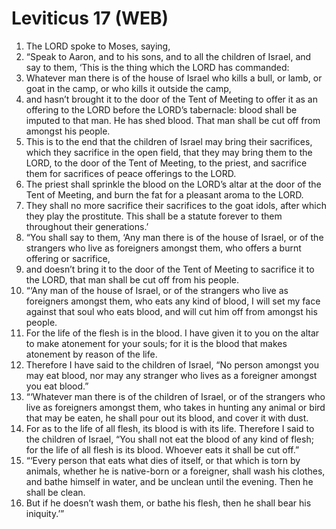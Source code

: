 * Leviticus 17 (WEB)
:PROPERTIES:
:ID: WEB/03-LEV17
:END:

1. The LORD spoke to Moses, saying,
2. “Speak to Aaron, and to his sons, and to all the children of Israel, and say to them, ‘This is the thing which the LORD has commanded:
3. Whatever man there is of the house of Israel who kills a bull, or lamb, or goat in the camp, or who kills it outside the camp,
4. and hasn’t brought it to the door of the Tent of Meeting to offer it as an offering to the LORD before the LORD’s tabernacle: blood shall be imputed to that man. He has shed blood. That man shall be cut off from amongst his people.
5. This is to the end that the children of Israel may bring their sacrifices, which they sacrifice in the open field, that they may bring them to the LORD, to the door of the Tent of Meeting, to the priest, and sacrifice them for sacrifices of peace offerings to the LORD.
6. The priest shall sprinkle the blood on the LORD’s altar at the door of the Tent of Meeting, and burn the fat for a pleasant aroma to the LORD.
7. They shall no more sacrifice their sacrifices to the goat idols, after which they play the prostitute. This shall be a statute forever to them throughout their generations.’
8. “You shall say to them, ‘Any man there is of the house of Israel, or of the strangers who live as foreigners amongst them, who offers a burnt offering or sacrifice,
9. and doesn’t bring it to the door of the Tent of Meeting to sacrifice it to the LORD, that man shall be cut off from his people.
10. “‘Any man of the house of Israel, or of the strangers who live as foreigners amongst them, who eats any kind of blood, I will set my face against that soul who eats blood, and will cut him off from amongst his people.
11. For the life of the flesh is in the blood. I have given it to you on the altar to make atonement for your souls; for it is the blood that makes atonement by reason of the life.
12. Therefore I have said to the children of Israel, “No person amongst you may eat blood, nor may any stranger who lives as a foreigner amongst you eat blood.”
13. “‘Whatever man there is of the children of Israel, or of the strangers who live as foreigners amongst them, who takes in hunting any animal or bird that may be eaten, he shall pour out its blood, and cover it with dust.
14. For as to the life of all flesh, its blood is with its life. Therefore I said to the children of Israel, “You shall not eat the blood of any kind of flesh; for the life of all flesh is its blood. Whoever eats it shall be cut off.”
15. “‘Every person that eats what dies of itself, or that which is torn by animals, whether he is native-born or a foreigner, shall wash his clothes, and bathe himself in water, and be unclean until the evening. Then he shall be clean.
16. But if he doesn’t wash them, or bathe his flesh, then he shall bear his iniquity.’”
